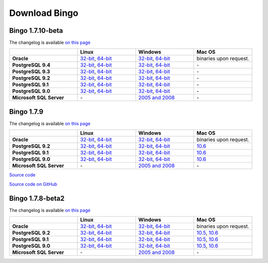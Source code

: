 Download Bingo
==============

Bingo 1.7.10-beta
-----------------

The changelog is available `on this page <../bingo/changelog.html>`__

.. list-table:: 
   :header-rows: 1
   :stub-columns: 1
   :widths: 28 24 24 24

   * - 
     - |image0| Linux
     - |image1| Windows
     - |image2| Mac OS
   * - Oracle
     - `32-bit <http://www.epam.com/content/dam/epam/open-source/library/bingo-1.7.10-dev6/bingo-oracle-1.7.10-dev6-linux32.zip>`__,
       `64-bit <http://www.epam.com/content/dam/epam/open-source/library/bingo-1.7.10-dev6/bingo-oracle-1.7.10-dev6-linux64.zip>`__
     - `32-bit <http://www.epam.com/content/dam/epam/open-source/library/bingo-1.7.10-dev6/bingo-oracle-1.7.10-dev6-win32.zip>`__,
       `64-bit <http://www.epam.com/content/dam/epam/open-source/library/bingo-1.7.10-dev6/bingo-oracle-1.7.10-dev6-win64.zip>`__
     - binaries upon request.
   * - PostgreSQL 9.4
     - `32-bit <http://www.epam.com/content/dam/epam/open-source/library/bingo-1.7.10-dev6/bingo-postgres9.4-1.7.10-dev6-linux32.zip>`__,
       `64-bit <http://www.epam.com/content/dam/epam/open-source/library/bingo-1.7.10-dev6/bingo-postgres9.4-1.7.10-dev6-linux64.zip>`__
     - `32-bit <http://www.epam.com/content/dam/epam/open-source/library/bingo-1.7.10-dev6/bingo-postgres9.4-1.7.10-dev6-win32.zip>`__,
       `64-bit <http://www.epam.com/content/dam/epam/open-source/library/bingo-1.7.10-dev6/bingo-postgres9.4-1.7.10-dev6-win64.zip>`__
     - \-     
   * - PostgreSQL 9.3
     - `32-bit <http://www.epam.com/content/dam/epam/open-source/library/bingo-1.7.10-dev6/bingo-postgres9.3-1.7.10-dev6-linux32.zip>`__,
       `64-bit <http://www.epam.com/content/dam/epam/open-source/library/bingo-1.7.10-dev6/bingo-postgres9.3-1.7.10-dev6-linux64.zip>`__
     - `32-bit <http://www.epam.com/content/dam/epam/open-source/library/bingo-1.7.10-dev6/bingo-postgres9.3-1.7.10-dev6-win32.zip>`__,
       `64-bit <http://www.epam.com/content/dam/epam/open-source/library/bingo-1.7.10-dev6/bingo-postgres9.3-1.7.10-dev6-win64.zip>`__
     - \-     
   * - PostgreSQL 9.2
     - `32-bit <http://www.epam.com/content/dam/epam/open-source/library/bingo-1.7.10-dev6/bingo-postgres9.2-1.7.10-dev6-linux32.zip>`__,
       `64-bit <http://www.epam.com/content/dam/epam/open-source/library/bingo-1.7.10-dev6/bingo-postgres9.2-1.7.10-dev6-linux64.zip>`__
     - `32-bit <http://www.epam.com/content/dam/epam/open-source/library/bingo-1.7.10-dev6/bingo-postgres9.2-1.7.10-dev6-win32.zip>`__,
       `64-bit <http://www.epam.com/content/dam/epam/open-source/library/bingo-1.7.10-dev6/bingo-postgres9.2-1.7.10-dev6-win64.zip>`__
     - \-
   * - PostgreSQL 9.1
     - `32-bit <http://www.epam.com/content/dam/epam/open-source/library/bingo-1.7.10-dev6/bingo-postgres9.1-1.7.10-dev6-linux32.zip>`__,
       `64-bit <http://www.epam.com/content/dam/epam/open-source/library/bingo-1.7.10-dev6/bingo-postgres9.1-1.7.10-dev6-linux64.zip>`__
     - `32-bit <http://www.epam.com/content/dam/epam/open-source/library/bingo-1.7.10-dev6/bingo-postgres9.1-1.7.10-dev6-win32.zip>`__,
       `64-bit <http://www.epam.com/content/dam/epam/open-source/library/bingo-1.7.10-dev6/bingo-postgres9.1-1.7.10-dev6-win64.zip>`__
     - \-
   * - PostgreSQL 9.0
     - `32-bit <http://www.epam.com/content/dam/epam/open-source/library/bingo-1.7.10-dev6/bingo-postgres9.0-1.7.10-dev6-linux32.zip>`__,
       `64-bit <http://www.epam.com/content/dam/epam/open-source/library/bingo-1.7.10-dev6/bingo-postgres9.0-1.7.10-dev6-linux64.zip>`__
     - `32-bit <http://www.epam.com/content/dam/epam/open-source/library/bingo-1.7.10-dev6/bingo-postgres9.0-1.7.10-dev6-win32.zip>`__,
       `64-bit <http://www.epam.com/content/dam/epam/open-source/library/bingo-1.7.10-dev6/bingo-postgres9.0-1.7.10-dev6-win64.zip>`__
     - \-
   * - Microsoft SQL Server
     - \-
     - `2005 and 2008 <http://www.epam.com/content/dam/epam/open-source/library/bingo-1.7.10-dev6/bingo-sqlserver-1.7.10-dev6.zip>`__
     - \-


Bingo 1.7.9
-----------

The changelog is available `on this page <../bingo/changelog.html>`__

.. list-table:: 
   :header-rows: 1
   :stub-columns: 1
   :widths: 28 24 24 24

   * - 
     - |image0| Linux
     - |image1| Windows
     - |image2| Mac OS
   * - Oracle
     - `32-bit <http://www.epam.com/content/dam/epam/open-source/library/bingo-1.7.9/bingo-oracle-1.7.9-linux32.zip>`__,
       `64-bit <http://www.epam.com/content/dam/epam/open-source/library/bingo-1.7.9/bingo-oracle-1.7.9-linux64.zip>`__
     - `32-bit <http://www.epam.com/content/dam/epam/open-source/library/bingo-1.7.9/bingo-oracle-1.7.9-win32.zip>`__,
       `64-bit <http://www.epam.com/content/dam/epam/open-source/library/bingo-1.7.9/bingo-oracle-1.7.9-win64.zip>`__
     - binaries upon request.
   * - PostgreSQL 9.2
     - `32-bit <http://www.epam.com/content/dam/epam/open-source/library/bingo-1.7.9/bingo-postgres9.2-1.7.9-linux32.zip>`__,
       `64-bit <http://www.epam.com/content/dam/epam/open-source/library/bingo-1.7.9/bingo-postgres9.2-1.7.9-linux64.zip>`__
     - `32-bit <http://www.epam.com/content/dam/epam/open-source/library/bingo-1.7.9/bingo-postgres9.2-1.7.9-win32.zip>`__,
       `64-bit <http://www.epam.com/content/dam/epam/open-source/library/bingo-1.7.9/bingo-postgres9.2-1.7.9-win64.zip>`__
     - `10.6 <http://www.epam.com/content/dam/epam/open-source/library/bingo-1.7.9/bingo-postgres9.2-1.7.9-mac10.6.zip>`__
   * - PostgreSQL 9.1
     - `32-bit <http://www.epam.com/content/dam/epam/open-source/library/bingo-1.7.9/bingo-postgres9.1-1.7.9-linux32.zip>`__,
       `64-bit <http://www.epam.com/content/dam/epam/open-source/library/bingo-1.7.9/bingo-postgres9.1-1.7.9-linux64.zip>`__
     - `32-bit <http://www.epam.com/content/dam/epam/open-source/library/bingo-1.7.9/bingo-postgres9.1-1.7.9-win32.zip>`__,
       `64-bit <http://www.epam.com/content/dam/epam/open-source/library/bingo-1.7.9/bingo-postgres9.1-1.7.9-win64.zip>`__
     - `10.6 <http://www.epam.com/content/dam/epam/open-source/library/bingo-1.7.9/bingo-postgres9.1-1.7.9-mac10.6.zip>`__
   * - PostgreSQL 9.0
     - `32-bit <http://www.epam.com/content/dam/epam/open-source/library/bingo-1.7.9/bingo-postgres9.0-1.7.9-linux32.zip>`__,
       `64-bit <http://www.epam.com/content/dam/epam/open-source/library/bingo-1.7.9/bingo-postgres9.0-1.7.9-linux64.zip>`__
     - `32-bit <http://www.epam.com/content/dam/epam/open-source/library/bingo-1.7.9/bingo-postgres9.0-1.7.9-win32.zip>`__,
       `64-bit <http://www.epam.com/content/dam/epam/open-source/library/bingo-1.7.9/bingo-postgres9.0-1.7.9-win64.zip>`__
     - `10.6 <http://www.epam.com/content/dam/epam/open-source/library/bingo-1.7.9/bingo-postgres9.0-1.7.9-mac10.6.zip>`__
   * - Microsoft SQL Server
     - \-
     - `2005 and 2008 <http://www.epam.com/content/dam/epam/open-source/library-sqlserver/bingo-1.7.9/bingo-sqlserver-1.7.9.zip>`__
     - \-

`Source
code <http://www.epam.com/content/dam/epam/open-source/library-sqlserver/bingo-1.7.9/bingo-1.7.9-src.zip>`__

`Source code on GitHub <http://github.com/ggasoftware/indigo>`__

Bingo 1.7.8-beta2
-----------------

The changelog is available `on this page <../bingo/changelog.html>`__


.. list-table:: 
   :header-rows: 1
   :stub-columns: 1
   :widths: 28 24 24 24

   * - 
     - |image0| Linux
     - |image1| Windows
     - |image2| Mac OS
   * - Oracle
     - `32-bit <http://www.epam.com/content/dam/epam/open-source/library/bingo-1.7.8b2/bingo-oracle-1.7.8b2-linux32.zip>`__,
       `64-bit <http://www.epam.com/content/dam/epam/open-source/library/bingo-1.7.8b2/bingo-oracle-1.7.8b2-linux64.zip>`__
     - `32-bit <http://www.epam.com/content/dam/epam/open-source/library/bingo-1.7.8b2/bingo-oracle-1.7.8b2-win32.zip>`__,
       `64-bit <http://www.epam.com/content/dam/epam/open-source/library/bingo-1.7.8b2/bingo-oracle-1.7.8b2-win64.zip>`__
     - binaries upon request.
   * - PostgreSQL 9.2
     - `32-bit <http://www.epam.com/content/dam/epam/open-source/library/bingo-1.7.8b2/bingo-postgres9.2-1.7.8b2-linux32.zip>`__,
       `64-bit <http://www.epam.com/content/dam/epam/open-source/library/bingo-1.7.8b2/bingo-postgres9.2-1.7.8b2-linux64.zip>`__
     - `32-bit <http://www.epam.com/content/dam/epam/open-source/library/bingo-1.7.8b2/bingo-postgres9.2-1.7.8b2-win32.zip>`__,
       `64-bit <http://www.epam.com/content/dam/epam/open-source/library/bingo-1.7.8b2/bingo-postgres9.2-1.7.8b2-win64.zip>`__
     - `10.5 <http://www.epam.com/content/dam/epam/open-source/library/bingo-1.7.8b2/bingo-postgres9.2-1.7.8b2-mac10.5.zip>`__,
       `10.6 <http://www.epam.com/content/dam/epam/open-source/library/bingo-1.7.8b2/bingo-postgres9.2-1.7.8b2-mac10.6.zip>`__
   * - PostgreSQL 9.1
     - `32-bit <http://www.epam.com/content/dam/epam/open-source/library/bingo-1.7.8b2/bingo-postgres9.1-1.7.8b2-linux32.zip>`__,
       `64-bit <http://www.epam.com/content/dam/epam/open-source/library/bingo-1.7.8b2/bingo-postgres9.1-1.7.8b2-linux64.zip>`__
     - `32-bit <http://www.epam.com/content/dam/epam/open-source/library/bingo-1.7.8b2/bingo-postgres9.1-1.7.8b2-win32.zip>`__,
       `64-bit <http://www.epam.com/content/dam/epam/open-source/library/bingo-1.7.8b2/bingo-postgres9.1-1.7.8b2-win64.zip>`__
     - `10.5 <http://www.epam.com/content/dam/epam/open-source/library/bingo-1.7.8b2/bingo-postgres9.1-1.7.8b2-mac10.5.zip>`__,
       `10.6 <http://www.epam.com/content/dam/epam/open-source/library/bingo-1.7.8b2/bingo-postgres9.1-1.7.8b2-mac10.6.zip>`__
   * - PostgreSQL 9.0
     - `32-bit <http://www.epam.com/content/dam/epam/open-source/library/bingo-1.7.8b2/bingo-postgres9.0-1.7.8b2-linux32.zip>`__,
       `64-bit <http://www.epam.com/content/dam/epam/open-source/library/bingo-1.7.8b2/bingo-postgres9.0-1.7.8b2-linux64.zip>`__
     - `32-bit <http://www.epam.com/content/dam/epam/open-source/library/bingo-1.7.8b2/bingo-postgres9.0-1.7.8b2-win32.zip>`__,
       `64-bit <http://www.epam.com/content/dam/epam/open-source/library/bingo-1.7.8b2/bingo-postgres9.0-1.7.8b2-win64.zip>`__
     - `10.5 <http://www.epam.com/content/dam/epam/open-source/library/bingo-1.7.8b2/bingo-postgres9.0-1.7.8b2-mac10.5.zip>`__,
       `10.6 <http://www.epam.com/content/dam/epam/open-source/library/bingo-1.7.8b2/bingo-postgres9.0-1.7.8b2-mac10.6.zip>`__
   * - Microsoft SQL Server
     - \-
     - `2005 and 2008 <http://www.epam.com/content/dam/epam/open-source/library-sqlserver/bingo-1.7.8b2/bingo-sqlserver-1.7.8b2.zip>`__
     - \-

.. |image0| image:: ../assets/Linux.png
.. |image1| image:: ../assets/Windows.png
.. |image2| image:: ../assets/AppleSZ.png


